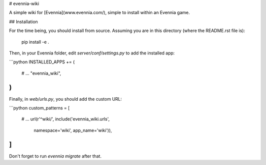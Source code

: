 # evennia-wiki

A simple wiki for [Evennia](www.evennia.com/), simple to install within an Evennia game.

## Installation

For the time being, you should install from source.  Assuming you are
in this directory (where the README.rst file is):

    pip install -e .

Then, in your Evennia folder, edit `server/conf/settings.py` to add
the installed app:

```python
INSTALLED_APPS += (
        # ...
        "evennia_wiki",
)
```

Finally, in `web/urls.py`, you should add the custom URL:

```python
custom_patterns = [
    # ...
    url(r'^wiki/', include('evennia_wiki.urls',
            namespace='wiki', app_name='wiki')),
]
```

Don't forget to run `evennia migrate` after that.
